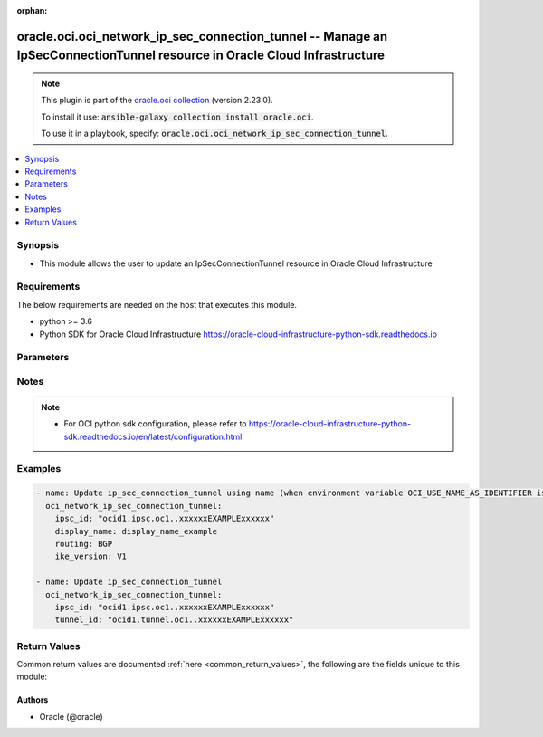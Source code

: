 .. Document meta

:orphan:

.. Anchors

.. _ansible_collections.oracle.oci.oci_network_ip_sec_connection_tunnel_module:

.. Anchors: short name for ansible.builtin

.. Anchors: aliases



.. Title

oracle.oci.oci_network_ip_sec_connection_tunnel -- Manage an IpSecConnectionTunnel resource in Oracle Cloud Infrastructure
++++++++++++++++++++++++++++++++++++++++++++++++++++++++++++++++++++++++++++++++++++++++++++++++++++++++++++++++++++++++++

.. Collection note

.. note::
    This plugin is part of the `oracle.oci collection <https://galaxy.ansible.com/oracle/oci>`_ (version 2.23.0).

    To install it use: :code:`ansible-galaxy collection install oracle.oci`.

    To use it in a playbook, specify: :code:`oracle.oci.oci_network_ip_sec_connection_tunnel`.

.. version_added

.. versionadded:: 2.9 of oracle.oci

.. contents::
   :local:
   :depth: 1

.. Deprecated


Synopsis
--------

.. Description

- This module allows the user to update an IpSecConnectionTunnel resource in Oracle Cloud Infrastructure


.. Aliases


.. Requirements

Requirements
------------
The below requirements are needed on the host that executes this module.

- python >= 3.6
- Python SDK for Oracle Cloud Infrastructure https://oracle-cloud-infrastructure-python-sdk.readthedocs.io


.. Options

Parameters
----------

.. raw:: html

    <table  border=0 cellpadding=0 class="documentation-table">
        <tr>
            <th colspan="2">Parameter</th>
            <th>Choices/<font color="blue">Defaults</font></th>
                        <th width="100%">Comments</th>
        </tr>
                    <tr>
                                                                <td colspan="2">
                    <div class="ansibleOptionAnchor" id="parameter-api_user"></div>
                    <b>api_user</b>
                    <a class="ansibleOptionLink" href="#parameter-api_user" title="Permalink to this option"></a>
                    <div style="font-size: small">
                        <span style="color: purple">string</span>
                                                                    </div>
                                                        </td>
                                <td>
                                                                                                                                                            </td>
                                                                <td>
                                            <div>The OCID of the user, on whose behalf, OCI APIs are invoked. If not set, then the value of the OCI_USER_ID environment variable, if any, is used. This option is required if the user is not specified through a configuration file (See <code>config_file_location</code>). To get the user&#x27;s OCID, please refer <a href='https://docs.us-phoenix-1.oraclecloud.com/Content/API/Concepts/apisigningkey.htm'>https://docs.us-phoenix-1.oraclecloud.com/Content/API/Concepts/apisigningkey.htm</a>.</div>
                                                        </td>
            </tr>
                                <tr>
                                                                <td colspan="2">
                    <div class="ansibleOptionAnchor" id="parameter-api_user_fingerprint"></div>
                    <b>api_user_fingerprint</b>
                    <a class="ansibleOptionLink" href="#parameter-api_user_fingerprint" title="Permalink to this option"></a>
                    <div style="font-size: small">
                        <span style="color: purple">string</span>
                                                                    </div>
                                                        </td>
                                <td>
                                                                                                                                                            </td>
                                                                <td>
                                            <div>Fingerprint for the key pair being used. If not set, then the value of the OCI_USER_FINGERPRINT environment variable, if any, is used. This option is required if the key fingerprint is not specified through a configuration file (See <code>config_file_location</code>). To get the key pair&#x27;s fingerprint value please refer <a href='https://docs.us-phoenix-1.oraclecloud.com/Content/API/Concepts/apisigningkey.htm'>https://docs.us-phoenix-1.oraclecloud.com/Content/API/Concepts/apisigningkey.htm</a>.</div>
                                                        </td>
            </tr>
                                <tr>
                                                                <td colspan="2">
                    <div class="ansibleOptionAnchor" id="parameter-api_user_key_file"></div>
                    <b>api_user_key_file</b>
                    <a class="ansibleOptionLink" href="#parameter-api_user_key_file" title="Permalink to this option"></a>
                    <div style="font-size: small">
                        <span style="color: purple">string</span>
                                                                    </div>
                                                        </td>
                                <td>
                                                                                                                                                            </td>
                                                                <td>
                                            <div>Full path and filename of the private key (in PEM format). If not set, then the value of the OCI_USER_KEY_FILE variable, if any, is used. This option is required if the private key is not specified through a configuration file (See <code>config_file_location</code>). If the key is encrypted with a pass-phrase, the <code>api_user_key_pass_phrase</code> option must also be provided.</div>
                                                        </td>
            </tr>
                                <tr>
                                                                <td colspan="2">
                    <div class="ansibleOptionAnchor" id="parameter-api_user_key_pass_phrase"></div>
                    <b>api_user_key_pass_phrase</b>
                    <a class="ansibleOptionLink" href="#parameter-api_user_key_pass_phrase" title="Permalink to this option"></a>
                    <div style="font-size: small">
                        <span style="color: purple">string</span>
                                                                    </div>
                                                        </td>
                                <td>
                                                                                                                                                            </td>
                                                                <td>
                                            <div>Passphrase used by the key referenced in <code>api_user_key_file</code>, if it is encrypted. If not set, then the value of the OCI_USER_KEY_PASS_PHRASE variable, if any, is used. This option is required if the key passphrase is not specified through a configuration file (See <code>config_file_location</code>).</div>
                                                        </td>
            </tr>
                                <tr>
                                                                <td colspan="2">
                    <div class="ansibleOptionAnchor" id="parameter-auth_type"></div>
                    <b>auth_type</b>
                    <a class="ansibleOptionLink" href="#parameter-auth_type" title="Permalink to this option"></a>
                    <div style="font-size: small">
                        <span style="color: purple">string</span>
                                                                    </div>
                                                        </td>
                                <td>
                                                                                                                            <ul style="margin: 0; padding: 0"><b>Choices:</b>
                                                                                                                                                                <li><div style="color: blue"><b>api_key</b>&nbsp;&larr;</div></li>
                                                                                                                                                                                                <li>instance_principal</li>
                                                                                                                                                                                                <li>instance_obo_user</li>
                                                                                                                                                                                                <li>resource_principal</li>
                                                                                    </ul>
                                                                            </td>
                                                                <td>
                                            <div>The type of authentication to use for making API requests. By default <code>auth_type=&quot;api_key&quot;</code> based authentication is performed and the API key (see <em>api_user_key_file</em>) in your config file will be used. If this &#x27;auth_type&#x27; module option is not specified, the value of the OCI_ANSIBLE_AUTH_TYPE, if any, is used. Use <code>auth_type=&quot;instance_principal&quot;</code> to use instance principal based authentication when running ansible playbooks within an OCI compute instance.</div>
                                                        </td>
            </tr>
                                <tr>
                                                                <td colspan="2">
                    <div class="ansibleOptionAnchor" id="parameter-bgp_session_config"></div>
                    <b>bgp_session_config</b>
                    <a class="ansibleOptionLink" href="#parameter-bgp_session_config" title="Permalink to this option"></a>
                    <div style="font-size: small">
                        <span style="color: purple">dictionary</span>
                                                                    </div>
                                                        </td>
                                <td>
                                                                                                                                                            </td>
                                                                <td>
                                            <div></div>
                                            <div>This parameter is updatable.</div>
                                                        </td>
            </tr>
                                        <tr>
                                                    <td class="elbow-placeholder"></td>
                                                <td colspan="1">
                    <div class="ansibleOptionAnchor" id="parameter-bgp_session_config/customer_bgp_asn"></div>
                    <b>customer_bgp_asn</b>
                    <a class="ansibleOptionLink" href="#parameter-bgp_session_config/customer_bgp_asn" title="Permalink to this option"></a>
                    <div style="font-size: small">
                        <span style="color: purple">string</span>
                                                                    </div>
                                                        </td>
                                <td>
                                                                                                                                                            </td>
                                                                <td>
                                            <div>The BGP ASN of the network on the CPE end of the BGP session. Can be a 2-byte or 4-byte ASN. Uses &quot;asplain&quot; format.</div>
                                            <div>If you are switching the tunnel from using BGP dynamic routing to static routing, the `customerBgpAsn` must be null.</div>
                                            <div>Example: `12345` (2-byte) or `1587232876` (4-byte)</div>
                                            <div>This parameter is updatable.</div>
                                                        </td>
            </tr>
                                <tr>
                                                    <td class="elbow-placeholder"></td>
                                                <td colspan="1">
                    <div class="ansibleOptionAnchor" id="parameter-bgp_session_config/customer_interface_ip"></div>
                    <b>customer_interface_ip</b>
                    <a class="ansibleOptionLink" href="#parameter-bgp_session_config/customer_interface_ip" title="Permalink to this option"></a>
                    <div style="font-size: small">
                        <span style="color: purple">string</span>
                                                                    </div>
                                                        </td>
                                <td>
                                                                                                                                                            </td>
                                                                <td>
                                            <div>The IP address for the CPE end of the inside tunnel interface.</div>
                                            <div>If the tunnel&#x27;s `routing` attribute is set to `BGP` (see <a href='https://docs.cloud.oracle.com/en- us/iaas/api/#/en/iaas/latest/datatypes/UpdateIPSecConnectionTunnelDetails'>UpdateIPSecConnectionTunnelDetails</a>), this IP address is used for the tunnel&#x27;s BGP session.</div>
                                            <div>If `routing` is instead set to `STATIC`, you can set this IP address to troubleshoot or monitor the tunnel.</div>
                                            <div>The value must be a /30 or /31.</div>
                                            <div>If you are switching the tunnel from using BGP dynamic routing to static routing and want to remove the value for `customerInterfaceIp`, you can set the value to an empty string.</div>
                                            <div>Example: `10.0.0.5/31`</div>
                                            <div>This parameter is updatable.</div>
                                                        </td>
            </tr>
                                <tr>
                                                    <td class="elbow-placeholder"></td>
                                                <td colspan="1">
                    <div class="ansibleOptionAnchor" id="parameter-bgp_session_config/customer_interface_ipv6"></div>
                    <b>customer_interface_ipv6</b>
                    <a class="ansibleOptionLink" href="#parameter-bgp_session_config/customer_interface_ipv6" title="Permalink to this option"></a>
                    <div style="font-size: small">
                        <span style="color: purple">string</span>
                                                                    </div>
                                                        </td>
                                <td>
                                                                                                                                                            </td>
                                                                <td>
                                            <div>The IPv6 address for the CPE end of the inside tunnel interface. This IP address is optional.</div>
                                            <div>If the tunnel&#x27;s `routing` attribute is set to `BGP` (see <a href='https://docs.cloud.oracle.com/en-us/iaas/api/#/en/iaas/latest/IPSecConnectionTunnel/'>IPSecConnectionTunnel</a>), this IP address is used for the tunnel&#x27;s BGP session.</div>
                                            <div>If `routing` is instead set to `STATIC`, you can set this IP address to troubleshoot or monitor the tunnel.</div>
                                            <div>Only subnet masks from /64 up to /127 are allowed.</div>
                                            <div>Example: `2001:db8::1/64`</div>
                                            <div>This parameter is updatable.</div>
                                                        </td>
            </tr>
                                <tr>
                                                    <td class="elbow-placeholder"></td>
                                                <td colspan="1">
                    <div class="ansibleOptionAnchor" id="parameter-bgp_session_config/oracle_interface_ip"></div>
                    <b>oracle_interface_ip</b>
                    <a class="ansibleOptionLink" href="#parameter-bgp_session_config/oracle_interface_ip" title="Permalink to this option"></a>
                    <div style="font-size: small">
                        <span style="color: purple">string</span>
                                                                    </div>
                                                        </td>
                                <td>
                                                                                                                                                            </td>
                                                                <td>
                                            <div>The IP address for the Oracle end of the inside tunnel interface.</div>
                                            <div>If the tunnel&#x27;s `routing` attribute is set to `BGP` (see <a href='https://docs.cloud.oracle.com/en- us/iaas/api/#/en/iaas/latest/datatypes/UpdateIPSecConnectionTunnelDetails'>UpdateIPSecConnectionTunnelDetails</a>), this IP address is used for the tunnel&#x27;s BGP session.</div>
                                            <div>If `routing` is instead set to `STATIC`, you can set this IP address to troubleshoot or monitor the tunnel.</div>
                                            <div>The value must be a /30 or /31.</div>
                                            <div>If you are switching the tunnel from using BGP dynamic routing to static routing and want to remove the value for `oracleInterfaceIp`, you can set the value to an empty string.</div>
                                            <div>Example: `10.0.0.4/31`</div>
                                            <div>This parameter is updatable.</div>
                                                        </td>
            </tr>
                                <tr>
                                                    <td class="elbow-placeholder"></td>
                                                <td colspan="1">
                    <div class="ansibleOptionAnchor" id="parameter-bgp_session_config/oracle_interface_ipv6"></div>
                    <b>oracle_interface_ipv6</b>
                    <a class="ansibleOptionLink" href="#parameter-bgp_session_config/oracle_interface_ipv6" title="Permalink to this option"></a>
                    <div style="font-size: small">
                        <span style="color: purple">string</span>
                                                                    </div>
                                                        </td>
                                <td>
                                                                                                                                                            </td>
                                                                <td>
                                            <div>The IPv6 address for the Oracle end of the inside tunnel interface. This IP address is optional.</div>
                                            <div>If the tunnel&#x27;s `routing` attribute is set to `BGP` (see <a href='https://docs.cloud.oracle.com/en-us/iaas/api/#/en/iaas/latest/IPSecConnectionTunnel/'>IPSecConnectionTunnel</a>), this IP address is used for the tunnel&#x27;s BGP session.</div>
                                            <div>If `routing` is instead set to `STATIC`, you can set this IP address to troubleshoot or monitor the tunnel.</div>
                                            <div>Only subnet masks from /64 up to /127 are allowed.</div>
                                            <div>Example: `2001:db8::1/64`</div>
                                            <div>This parameter is updatable.</div>
                                                        </td>
            </tr>
                    
                                <tr>
                                                                <td colspan="2">
                    <div class="ansibleOptionAnchor" id="parameter-config_file_location"></div>
                    <b>config_file_location</b>
                    <a class="ansibleOptionLink" href="#parameter-config_file_location" title="Permalink to this option"></a>
                    <div style="font-size: small">
                        <span style="color: purple">string</span>
                                                                    </div>
                                                        </td>
                                <td>
                                                                                                                                                            </td>
                                                                <td>
                                            <div>Path to configuration file. If not set then the value of the OCI_CONFIG_FILE environment variable, if any, is used. Otherwise, defaults to ~/.oci/config.</div>
                                                        </td>
            </tr>
                                <tr>
                                                                <td colspan="2">
                    <div class="ansibleOptionAnchor" id="parameter-config_profile_name"></div>
                    <b>config_profile_name</b>
                    <a class="ansibleOptionLink" href="#parameter-config_profile_name" title="Permalink to this option"></a>
                    <div style="font-size: small">
                        <span style="color: purple">string</span>
                                                                    </div>
                                                        </td>
                                <td>
                                                                                                                                                            </td>
                                                                <td>
                                            <div>The profile to load from the config file referenced by <code>config_file_location</code>. If not set, then the value of the OCI_CONFIG_PROFILE environment variable, if any, is used. Otherwise, defaults to the &quot;DEFAULT&quot; profile in <code>config_file_location</code>.</div>
                                                        </td>
            </tr>
                                <tr>
                                                                <td colspan="2">
                    <div class="ansibleOptionAnchor" id="parameter-display_name"></div>
                    <b>display_name</b>
                    <a class="ansibleOptionLink" href="#parameter-display_name" title="Permalink to this option"></a>
                    <div style="font-size: small">
                        <span style="color: purple">string</span>
                                                                    </div>
                                                        </td>
                                <td>
                                                                                                                                                            </td>
                                                                <td>
                                            <div>A user-friendly name. Does not have to be unique, and it&#x27;s changeable. Avoid entering confidential information.</div>
                                            <div>Required for update when environment variable <code>OCI_USE_NAME_AS_IDENTIFIER</code> is set.</div>
                                            <div>This parameter is updatable when <code>OCI_USE_NAME_AS_IDENTIFIER</code> is not set.</div>
                                                                <div style="font-size: small; color: darkgreen"><br/>aliases: name</div>
                                    </td>
            </tr>
                                <tr>
                                                                <td colspan="2">
                    <div class="ansibleOptionAnchor" id="parameter-encryption_domain_config"></div>
                    <b>encryption_domain_config</b>
                    <a class="ansibleOptionLink" href="#parameter-encryption_domain_config" title="Permalink to this option"></a>
                    <div style="font-size: small">
                        <span style="color: purple">dictionary</span>
                                                                    </div>
                                                        </td>
                                <td>
                                                                                                                                                            </td>
                                                                <td>
                                            <div></div>
                                            <div>This parameter is updatable.</div>
                                                        </td>
            </tr>
                                        <tr>
                                                    <td class="elbow-placeholder"></td>
                                                <td colspan="1">
                    <div class="ansibleOptionAnchor" id="parameter-encryption_domain_config/cpe_traffic_selector"></div>
                    <b>cpe_traffic_selector</b>
                    <a class="ansibleOptionLink" href="#parameter-encryption_domain_config/cpe_traffic_selector" title="Permalink to this option"></a>
                    <div style="font-size: small">
                        <span style="color: purple">list</span>
                         / <span style="color: purple">elements=string</span>                                            </div>
                                                        </td>
                                <td>
                                                                                                                                                            </td>
                                                                <td>
                                            <div>Lists IPv4 or IPv6-enabled subnets in your on-premises network.</div>
                                            <div>This parameter is updatable.</div>
                                                        </td>
            </tr>
                                <tr>
                                                    <td class="elbow-placeholder"></td>
                                                <td colspan="1">
                    <div class="ansibleOptionAnchor" id="parameter-encryption_domain_config/oracle_traffic_selector"></div>
                    <b>oracle_traffic_selector</b>
                    <a class="ansibleOptionLink" href="#parameter-encryption_domain_config/oracle_traffic_selector" title="Permalink to this option"></a>
                    <div style="font-size: small">
                        <span style="color: purple">list</span>
                         / <span style="color: purple">elements=string</span>                                            </div>
                                                        </td>
                                <td>
                                                                                                                                                            </td>
                                                                <td>
                                            <div>Lists IPv4 or IPv6-enabled subnets in your Oracle tenancy.</div>
                                            <div>This parameter is updatable.</div>
                                                        </td>
            </tr>
                    
                                <tr>
                                                                <td colspan="2">
                    <div class="ansibleOptionAnchor" id="parameter-ike_version"></div>
                    <b>ike_version</b>
                    <a class="ansibleOptionLink" href="#parameter-ike_version" title="Permalink to this option"></a>
                    <div style="font-size: small">
                        <span style="color: purple">string</span>
                                                                    </div>
                                                        </td>
                                <td>
                                                                                                                            <ul style="margin: 0; padding: 0"><b>Choices:</b>
                                                                                                                                                                <li>V1</li>
                                                                                                                                                                                                <li>V2</li>
                                                                                    </ul>
                                                                            </td>
                                                                <td>
                                            <div>Internet Key Exchange protocol version.</div>
                                            <div>This parameter is updatable.</div>
                                                        </td>
            </tr>
                                <tr>
                                                                <td colspan="2">
                    <div class="ansibleOptionAnchor" id="parameter-ipsc_id"></div>
                    <b>ipsc_id</b>
                    <a class="ansibleOptionLink" href="#parameter-ipsc_id" title="Permalink to this option"></a>
                    <div style="font-size: small">
                        <span style="color: purple">string</span>
                                                 / <span style="color: red">required</span>                    </div>
                                                        </td>
                                <td>
                                                                                                                                                            </td>
                                                                <td>
                                            <div>The <a href='https://docs.cloud.oracle.com/Content/General/Concepts/identifiers.htm'>OCID</a> of the IPSec connection.</div>
                                                        </td>
            </tr>
                                <tr>
                                                                <td colspan="2">
                    <div class="ansibleOptionAnchor" id="parameter-region"></div>
                    <b>region</b>
                    <a class="ansibleOptionLink" href="#parameter-region" title="Permalink to this option"></a>
                    <div style="font-size: small">
                        <span style="color: purple">string</span>
                                                                    </div>
                                                        </td>
                                <td>
                                                                                                                                                            </td>
                                                                <td>
                                            <div>The Oracle Cloud Infrastructure region to use for all OCI API requests. If not set, then the value of the OCI_REGION variable, if any, is used. This option is required if the region is not specified through a configuration file (See <code>config_file_location</code>). Please refer to <a href='https://docs.us-phoenix-1.oraclecloud.com/Content/General/Concepts/regions.htm'>https://docs.us-phoenix-1.oraclecloud.com/Content/General/Concepts/regions.htm</a> for more information on OCI regions.</div>
                                                        </td>
            </tr>
                                <tr>
                                                                <td colspan="2">
                    <div class="ansibleOptionAnchor" id="parameter-routing"></div>
                    <b>routing</b>
                    <a class="ansibleOptionLink" href="#parameter-routing" title="Permalink to this option"></a>
                    <div style="font-size: small">
                        <span style="color: purple">string</span>
                                                                    </div>
                                                        </td>
                                <td>
                                                                                                                            <ul style="margin: 0; padding: 0"><b>Choices:</b>
                                                                                                                                                                <li>BGP</li>
                                                                                                                                                                                                <li>STATIC</li>
                                                                                                                                                                                                <li>POLICY</li>
                                                                                    </ul>
                                                                            </td>
                                                                <td>
                                            <div>The type of routing to use for this tunnel (either BGP dynamic routing or static routing).</div>
                                            <div>This parameter is updatable.</div>
                                                        </td>
            </tr>
                                <tr>
                                                                <td colspan="2">
                    <div class="ansibleOptionAnchor" id="parameter-state"></div>
                    <b>state</b>
                    <a class="ansibleOptionLink" href="#parameter-state" title="Permalink to this option"></a>
                    <div style="font-size: small">
                        <span style="color: purple">string</span>
                                                                    </div>
                                                        </td>
                                <td>
                                                                                                                            <ul style="margin: 0; padding: 0"><b>Choices:</b>
                                                                                                                                                                <li><div style="color: blue"><b>present</b>&nbsp;&larr;</div></li>
                                                                                    </ul>
                                                                            </td>
                                                                <td>
                                            <div>The state of the IpSecConnectionTunnel.</div>
                                            <div>Use <em>state=present</em> to update an existing an IpSecConnectionTunnel.</div>
                                                        </td>
            </tr>
                                <tr>
                                                                <td colspan="2">
                    <div class="ansibleOptionAnchor" id="parameter-tenancy"></div>
                    <b>tenancy</b>
                    <a class="ansibleOptionLink" href="#parameter-tenancy" title="Permalink to this option"></a>
                    <div style="font-size: small">
                        <span style="color: purple">string</span>
                                                                    </div>
                                                        </td>
                                <td>
                                                                                                                                                            </td>
                                                                <td>
                                            <div>OCID of your tenancy. If not set, then the value of the OCI_TENANCY variable, if any, is used. This option is required if the tenancy OCID is not specified through a configuration file (See <code>config_file_location</code>). To get the tenancy OCID, please refer <a href='https://docs.us-phoenix-1.oraclecloud.com/Content/API/Concepts/apisigningkey.htm'>https://docs.us-phoenix-1.oraclecloud.com/Content/API/Concepts/apisigningkey.htm</a></div>
                                                        </td>
            </tr>
                                <tr>
                                                                <td colspan="2">
                    <div class="ansibleOptionAnchor" id="parameter-tunnel_id"></div>
                    <b>tunnel_id</b>
                    <a class="ansibleOptionLink" href="#parameter-tunnel_id" title="Permalink to this option"></a>
                    <div style="font-size: small">
                        <span style="color: purple">string</span>
                                                                    </div>
                                                        </td>
                                <td>
                                                                                                                                                            </td>
                                                                <td>
                                            <div>The <a href='https://docs.cloud.oracle.com/iaas/Content/General/Concepts/identifiers.htm'>OCID</a> of the tunnel.</div>
                                            <div>Required for update using <em>state=present</em> when environment variable <code>OCI_USE_NAME_AS_IDENTIFIER</code> is not set.</div>
                                                                <div style="font-size: small; color: darkgreen"><br/>aliases: id</div>
                                    </td>
            </tr>
                                <tr>
                                                                <td colspan="2">
                    <div class="ansibleOptionAnchor" id="parameter-wait"></div>
                    <b>wait</b>
                    <a class="ansibleOptionLink" href="#parameter-wait" title="Permalink to this option"></a>
                    <div style="font-size: small">
                        <span style="color: purple">boolean</span>
                                                                    </div>
                                                        </td>
                                <td>
                                                                                                                                                                                                                    <ul style="margin: 0; padding: 0"><b>Choices:</b>
                                                                                                                                                                <li>no</li>
                                                                                                                                                                                                <li><div style="color: blue"><b>yes</b>&nbsp;&larr;</div></li>
                                                                                    </ul>
                                                                            </td>
                                                                <td>
                                            <div>Whether to wait for create or delete operation to complete.</div>
                                                        </td>
            </tr>
                                <tr>
                                                                <td colspan="2">
                    <div class="ansibleOptionAnchor" id="parameter-wait_timeout"></div>
                    <b>wait_timeout</b>
                    <a class="ansibleOptionLink" href="#parameter-wait_timeout" title="Permalink to this option"></a>
                    <div style="font-size: small">
                        <span style="color: purple">integer</span>
                                                                    </div>
                                                        </td>
                                <td>
                                                                                                                                                            </td>
                                                                <td>
                                            <div>Time, in seconds, to wait when <em>wait=yes</em>. Defaults to 1200 for most of the services but some services might have a longer wait timeout.</div>
                                                        </td>
            </tr>
                        </table>
    <br/>

.. Notes

Notes
-----

.. note::
   - For OCI python sdk configuration, please refer to https://oracle-cloud-infrastructure-python-sdk.readthedocs.io/en/latest/configuration.html

.. Seealso


.. Examples

Examples
--------

.. code-block:: yaml+jinja

    
    - name: Update ip_sec_connection_tunnel using name (when environment variable OCI_USE_NAME_AS_IDENTIFIER is set)
      oci_network_ip_sec_connection_tunnel:
        ipsc_id: "ocid1.ipsc.oc1..xxxxxxEXAMPLExxxxxx"
        display_name: display_name_example
        routing: BGP
        ike_version: V1

    - name: Update ip_sec_connection_tunnel
      oci_network_ip_sec_connection_tunnel:
        ipsc_id: "ocid1.ipsc.oc1..xxxxxxEXAMPLExxxxxx"
        tunnel_id: "ocid1.tunnel.oc1..xxxxxxEXAMPLExxxxxx"





.. Facts


.. Return values

Return Values
-------------
Common return values are documented :ref:`here <common_return_values>`, the following are the fields unique to this module:

.. raw:: html

    <table border=0 cellpadding=0 class="documentation-table">
        <tr>
            <th colspan="3">Key</th>
            <th>Returned</th>
            <th width="100%">Description</th>
        </tr>
                    <tr>
                                <td colspan="3">
                    <div class="ansibleOptionAnchor" id="return-ip_sec_connection_tunnel"></div>
                    <b>ip_sec_connection_tunnel</b>
                    <a class="ansibleOptionLink" href="#return-ip_sec_connection_tunnel" title="Permalink to this return value"></a>
                    <div style="font-size: small">
                      <span style="color: purple">complex</span>
                                          </div>
                                    </td>
                <td>on success</td>
                <td>
                                            <div>Details of the IpSecConnectionTunnel resource acted upon by the current operation</div>
                                        <br/>
                                            <div style="font-size: smaller"><b>Sample:</b></div>
                                                <div style="font-size: smaller; color: blue; word-wrap: break-word; word-break: break-all;">{&#x27;bgp_session_info&#x27;: {&#x27;bgp_ipv6_state&#x27;: &#x27;UP&#x27;, &#x27;bgp_state&#x27;: &#x27;UP&#x27;, &#x27;customer_bgp_asn&#x27;: &#x27;12345&#x27;, &#x27;customer_interface_ip&#x27;: &#x27;10.0.0.5/31&#x27;, &#x27;customer_interface_ipv6&#x27;: &#x27;2001:db8::1/64&#x27;, &#x27;oracle_bgp_asn&#x27;: &#x27;oracle_bgp_asn_example&#x27;, &#x27;oracle_interface_ip&#x27;: &#x27;10.0.0.4/31&#x27;, &#x27;oracle_interface_ipv6&#x27;: &#x27;2001:db8::1/64&#x27;}, &#x27;compartment_id&#x27;: &#x27;ocid1.compartment.oc1..xxxxxxEXAMPLExxxxxx&#x27;, &#x27;cpe_ip&#x27;: &#x27;203.0.113.22&#x27;, &#x27;display_name&#x27;: &#x27;display_name_example&#x27;, &#x27;encryption_domain_config&#x27;: {&#x27;cpe_traffic_selector&#x27;: [], &#x27;oracle_traffic_selector&#x27;: []}, &#x27;id&#x27;: &#x27;ocid1.resource.oc1..xxxxxxEXAMPLExxxxxx&#x27;, &#x27;ike_version&#x27;: &#x27;V1&#x27;, &#x27;lifecycle_state&#x27;: &#x27;PROVISIONING&#x27;, &#x27;routing&#x27;: &#x27;BGP&#x27;, &#x27;status&#x27;: &#x27;UP&#x27;, &#x27;time_created&#x27;: &#x27;2016-08-25T21:10:29.600Z&#x27;, &#x27;time_status_updated&#x27;: &#x27;2016-08-25T21:10:29.600Z&#x27;, &#x27;vpn_ip&#x27;: &#x27;203.0.113.21&#x27;}</div>
                                    </td>
            </tr>
                                        <tr>
                                    <td class="elbow-placeholder">&nbsp;</td>
                                <td colspan="2">
                    <div class="ansibleOptionAnchor" id="return-ip_sec_connection_tunnel/bgp_session_info"></div>
                    <b>bgp_session_info</b>
                    <a class="ansibleOptionLink" href="#return-ip_sec_connection_tunnel/bgp_session_info" title="Permalink to this return value"></a>
                    <div style="font-size: small">
                      <span style="color: purple">complex</span>
                                          </div>
                                    </td>
                <td>on success</td>
                <td>
                                            <div></div>
                                        <br/>
                                    </td>
            </tr>
                                        <tr>
                                    <td class="elbow-placeholder">&nbsp;</td>
                                    <td class="elbow-placeholder">&nbsp;</td>
                                <td colspan="1">
                    <div class="ansibleOptionAnchor" id="return-ip_sec_connection_tunnel/bgp_session_info/bgp_ipv6_state"></div>
                    <b>bgp_ipv6_state</b>
                    <a class="ansibleOptionLink" href="#return-ip_sec_connection_tunnel/bgp_session_info/bgp_ipv6_state" title="Permalink to this return value"></a>
                    <div style="font-size: small">
                      <span style="color: purple">string</span>
                                          </div>
                                    </td>
                <td>on success</td>
                <td>
                                            <div>The state of the BGP IPv6 session.</div>
                                        <br/>
                                            <div style="font-size: smaller"><b>Sample:</b></div>
                                                <div style="font-size: smaller; color: blue; word-wrap: break-word; word-break: break-all;">UP</div>
                                    </td>
            </tr>
                                <tr>
                                    <td class="elbow-placeholder">&nbsp;</td>
                                    <td class="elbow-placeholder">&nbsp;</td>
                                <td colspan="1">
                    <div class="ansibleOptionAnchor" id="return-ip_sec_connection_tunnel/bgp_session_info/bgp_state"></div>
                    <b>bgp_state</b>
                    <a class="ansibleOptionLink" href="#return-ip_sec_connection_tunnel/bgp_session_info/bgp_state" title="Permalink to this return value"></a>
                    <div style="font-size: small">
                      <span style="color: purple">string</span>
                                          </div>
                                    </td>
                <td>on success</td>
                <td>
                                            <div>The state of the BGP session.</div>
                                        <br/>
                                            <div style="font-size: smaller"><b>Sample:</b></div>
                                                <div style="font-size: smaller; color: blue; word-wrap: break-word; word-break: break-all;">UP</div>
                                    </td>
            </tr>
                                <tr>
                                    <td class="elbow-placeholder">&nbsp;</td>
                                    <td class="elbow-placeholder">&nbsp;</td>
                                <td colspan="1">
                    <div class="ansibleOptionAnchor" id="return-ip_sec_connection_tunnel/bgp_session_info/customer_bgp_asn"></div>
                    <b>customer_bgp_asn</b>
                    <a class="ansibleOptionLink" href="#return-ip_sec_connection_tunnel/bgp_session_info/customer_bgp_asn" title="Permalink to this return value"></a>
                    <div style="font-size: small">
                      <span style="color: purple">string</span>
                                          </div>
                                    </td>
                <td>on success</td>
                <td>
                                            <div>If the tunnel&#x27;s `routing` attribute is set to `BGP` (see <a href='https://docs.cloud.oracle.com/en-us/iaas/api/#/en/iaas/latest/IPSecConnectionTunnel/'>IPSecConnectionTunnel</a>), this ASN is required and used for the tunnel&#x27;s BGP session. This is the ASN of the network on the CPE end of the BGP session. Can be a 2-byte or 4-byte ASN. Uses &quot;asplain&quot; format.</div>
                                            <div>If the tunnel uses static routing, the `customerBgpAsn` must be null.</div>
                                            <div>Example: `12345` (2-byte) or `1587232876` (4-byte)</div>
                                        <br/>
                                            <div style="font-size: smaller"><b>Sample:</b></div>
                                                <div style="font-size: smaller; color: blue; word-wrap: break-word; word-break: break-all;">12345</div>
                                    </td>
            </tr>
                                <tr>
                                    <td class="elbow-placeholder">&nbsp;</td>
                                    <td class="elbow-placeholder">&nbsp;</td>
                                <td colspan="1">
                    <div class="ansibleOptionAnchor" id="return-ip_sec_connection_tunnel/bgp_session_info/customer_interface_ip"></div>
                    <b>customer_interface_ip</b>
                    <a class="ansibleOptionLink" href="#return-ip_sec_connection_tunnel/bgp_session_info/customer_interface_ip" title="Permalink to this return value"></a>
                    <div style="font-size: small">
                      <span style="color: purple">string</span>
                                          </div>
                                    </td>
                <td>on success</td>
                <td>
                                            <div>The IP address for the CPE end of the inside tunnel interface.</div>
                                            <div>If the tunnel&#x27;s `routing` attribute is set to `BGP` (see <a href='https://docs.cloud.oracle.com/en-us/iaas/api/#/en/iaas/latest/IPSecConnectionTunnel/'>IPSecConnectionTunnel</a>), this IP address is required and used for the tunnel&#x27;s BGP session.</div>
                                            <div>If `routing` is instead set to `STATIC`, this IP address is optional. You can set this IP address so you can troubleshoot or monitor the tunnel.</div>
                                            <div>The value must be a /30 or /31.</div>
                                            <div>Example: `10.0.0.5/31`</div>
                                        <br/>
                                            <div style="font-size: smaller"><b>Sample:</b></div>
                                                <div style="font-size: smaller; color: blue; word-wrap: break-word; word-break: break-all;">10.0.0.5/31</div>
                                    </td>
            </tr>
                                <tr>
                                    <td class="elbow-placeholder">&nbsp;</td>
                                    <td class="elbow-placeholder">&nbsp;</td>
                                <td colspan="1">
                    <div class="ansibleOptionAnchor" id="return-ip_sec_connection_tunnel/bgp_session_info/customer_interface_ipv6"></div>
                    <b>customer_interface_ipv6</b>
                    <a class="ansibleOptionLink" href="#return-ip_sec_connection_tunnel/bgp_session_info/customer_interface_ipv6" title="Permalink to this return value"></a>
                    <div style="font-size: small">
                      <span style="color: purple">string</span>
                                          </div>
                                    </td>
                <td>on success</td>
                <td>
                                            <div>The IPv6 address for the CPE end of the inside tunnel interface. This IP address is optional.</div>
                                            <div>If the tunnel&#x27;s `routing` attribute is set to `BGP` (see <a href='https://docs.cloud.oracle.com/en-us/iaas/api/#/en/iaas/latest/IPSecConnectionTunnel/'>IPSecConnectionTunnel</a>), this IP address is used for the tunnel&#x27;s BGP session.</div>
                                            <div>If `routing` is instead set to `STATIC`, you can set this IP address to troubleshoot or monitor the tunnel.</div>
                                            <div>Only subnet masks from /64 up to /127 are allowed.</div>
                                            <div>Example: `2001:db8::1/64`</div>
                                        <br/>
                                            <div style="font-size: smaller"><b>Sample:</b></div>
                                                <div style="font-size: smaller; color: blue; word-wrap: break-word; word-break: break-all;">2001:db8::1/64</div>
                                    </td>
            </tr>
                                <tr>
                                    <td class="elbow-placeholder">&nbsp;</td>
                                    <td class="elbow-placeholder">&nbsp;</td>
                                <td colspan="1">
                    <div class="ansibleOptionAnchor" id="return-ip_sec_connection_tunnel/bgp_session_info/oracle_bgp_asn"></div>
                    <b>oracle_bgp_asn</b>
                    <a class="ansibleOptionLink" href="#return-ip_sec_connection_tunnel/bgp_session_info/oracle_bgp_asn" title="Permalink to this return value"></a>
                    <div style="font-size: small">
                      <span style="color: purple">string</span>
                                          </div>
                                    </td>
                <td>on success</td>
                <td>
                                            <div>The Oracle BGP ASN.</div>
                                        <br/>
                                            <div style="font-size: smaller"><b>Sample:</b></div>
                                                <div style="font-size: smaller; color: blue; word-wrap: break-word; word-break: break-all;">oracle_bgp_asn_example</div>
                                    </td>
            </tr>
                                <tr>
                                    <td class="elbow-placeholder">&nbsp;</td>
                                    <td class="elbow-placeholder">&nbsp;</td>
                                <td colspan="1">
                    <div class="ansibleOptionAnchor" id="return-ip_sec_connection_tunnel/bgp_session_info/oracle_interface_ip"></div>
                    <b>oracle_interface_ip</b>
                    <a class="ansibleOptionLink" href="#return-ip_sec_connection_tunnel/bgp_session_info/oracle_interface_ip" title="Permalink to this return value"></a>
                    <div style="font-size: small">
                      <span style="color: purple">string</span>
                                          </div>
                                    </td>
                <td>on success</td>
                <td>
                                            <div>The IP address for the Oracle end of the inside tunnel interface.</div>
                                            <div>If the tunnel&#x27;s `routing` attribute is set to `BGP` (see <a href='https://docs.cloud.oracle.com/en-us/iaas/api/#/en/iaas/latest/IPSecConnectionTunnel/'>IPSecConnectionTunnel</a>), this IP address is required and used for the tunnel&#x27;s BGP session.</div>
                                            <div>If `routing` is instead set to `STATIC`, this IP address is optional. You can set this IP address so you can troubleshoot or monitor the tunnel.</div>
                                            <div>The value must be a /30 or /31.</div>
                                            <div>Example: `10.0.0.4/31`</div>
                                        <br/>
                                            <div style="font-size: smaller"><b>Sample:</b></div>
                                                <div style="font-size: smaller; color: blue; word-wrap: break-word; word-break: break-all;">10.0.0.4/31</div>
                                    </td>
            </tr>
                                <tr>
                                    <td class="elbow-placeholder">&nbsp;</td>
                                    <td class="elbow-placeholder">&nbsp;</td>
                                <td colspan="1">
                    <div class="ansibleOptionAnchor" id="return-ip_sec_connection_tunnel/bgp_session_info/oracle_interface_ipv6"></div>
                    <b>oracle_interface_ipv6</b>
                    <a class="ansibleOptionLink" href="#return-ip_sec_connection_tunnel/bgp_session_info/oracle_interface_ipv6" title="Permalink to this return value"></a>
                    <div style="font-size: small">
                      <span style="color: purple">string</span>
                                          </div>
                                    </td>
                <td>on success</td>
                <td>
                                            <div>The IPv6 address for the Oracle end of the inside tunnel interface. This IP address is optional.</div>
                                            <div>If the tunnel&#x27;s `routing` attribute is set to `BGP` (see <a href='https://docs.cloud.oracle.com/en-us/iaas/api/#/en/iaas/latest/IPSecConnectionTunnel/'>IPSecConnectionTunnel</a>), this IP address is used for the tunnel&#x27;s BGP session.</div>
                                            <div>If `routing` is instead set to `STATIC`, you can set this IP address to troubleshoot or monitor the tunnel.</div>
                                            <div>Only subnet masks from /64 up to /127 are allowed.</div>
                                            <div>Example: `2001:db8::1/64`</div>
                                        <br/>
                                            <div style="font-size: smaller"><b>Sample:</b></div>
                                                <div style="font-size: smaller; color: blue; word-wrap: break-word; word-break: break-all;">2001:db8::1/64</div>
                                    </td>
            </tr>
                    
                                <tr>
                                    <td class="elbow-placeholder">&nbsp;</td>
                                <td colspan="2">
                    <div class="ansibleOptionAnchor" id="return-ip_sec_connection_tunnel/compartment_id"></div>
                    <b>compartment_id</b>
                    <a class="ansibleOptionLink" href="#return-ip_sec_connection_tunnel/compartment_id" title="Permalink to this return value"></a>
                    <div style="font-size: small">
                      <span style="color: purple">string</span>
                                          </div>
                                    </td>
                <td>on success</td>
                <td>
                                            <div>The <a href='https://docs.cloud.oracle.com/iaas/Content/General/Concepts/identifiers.htm'>OCID</a> of the compartment containing the tunnel.</div>
                                        <br/>
                                            <div style="font-size: smaller"><b>Sample:</b></div>
                                                <div style="font-size: smaller; color: blue; word-wrap: break-word; word-break: break-all;">ocid1.compartment.oc1..xxxxxxEXAMPLExxxxxx</div>
                                    </td>
            </tr>
                                <tr>
                                    <td class="elbow-placeholder">&nbsp;</td>
                                <td colspan="2">
                    <div class="ansibleOptionAnchor" id="return-ip_sec_connection_tunnel/cpe_ip"></div>
                    <b>cpe_ip</b>
                    <a class="ansibleOptionLink" href="#return-ip_sec_connection_tunnel/cpe_ip" title="Permalink to this return value"></a>
                    <div style="font-size: small">
                      <span style="color: purple">string</span>
                                          </div>
                                    </td>
                <td>on success</td>
                <td>
                                            <div>The IP address of the CPE&#x27;s VPN headend.</div>
                                            <div>Example: `203.0.113.22`</div>
                                        <br/>
                                            <div style="font-size: smaller"><b>Sample:</b></div>
                                                <div style="font-size: smaller; color: blue; word-wrap: break-word; word-break: break-all;">203.0.113.22</div>
                                    </td>
            </tr>
                                <tr>
                                    <td class="elbow-placeholder">&nbsp;</td>
                                <td colspan="2">
                    <div class="ansibleOptionAnchor" id="return-ip_sec_connection_tunnel/display_name"></div>
                    <b>display_name</b>
                    <a class="ansibleOptionLink" href="#return-ip_sec_connection_tunnel/display_name" title="Permalink to this return value"></a>
                    <div style="font-size: small">
                      <span style="color: purple">string</span>
                                          </div>
                                    </td>
                <td>on success</td>
                <td>
                                            <div>A user-friendly name. Does not have to be unique, and it&#x27;s changeable. Avoid entering confidential information.</div>
                                        <br/>
                                            <div style="font-size: smaller"><b>Sample:</b></div>
                                                <div style="font-size: smaller; color: blue; word-wrap: break-word; word-break: break-all;">display_name_example</div>
                                    </td>
            </tr>
                                <tr>
                                    <td class="elbow-placeholder">&nbsp;</td>
                                <td colspan="2">
                    <div class="ansibleOptionAnchor" id="return-ip_sec_connection_tunnel/encryption_domain_config"></div>
                    <b>encryption_domain_config</b>
                    <a class="ansibleOptionLink" href="#return-ip_sec_connection_tunnel/encryption_domain_config" title="Permalink to this return value"></a>
                    <div style="font-size: small">
                      <span style="color: purple">complex</span>
                                          </div>
                                    </td>
                <td>on success</td>
                <td>
                                            <div></div>
                                        <br/>
                                    </td>
            </tr>
                                        <tr>
                                    <td class="elbow-placeholder">&nbsp;</td>
                                    <td class="elbow-placeholder">&nbsp;</td>
                                <td colspan="1">
                    <div class="ansibleOptionAnchor" id="return-ip_sec_connection_tunnel/encryption_domain_config/cpe_traffic_selector"></div>
                    <b>cpe_traffic_selector</b>
                    <a class="ansibleOptionLink" href="#return-ip_sec_connection_tunnel/encryption_domain_config/cpe_traffic_selector" title="Permalink to this return value"></a>
                    <div style="font-size: small">
                      <span style="color: purple">list</span>
                       / <span style="color: purple">elements=string</span>                    </div>
                                    </td>
                <td>on success</td>
                <td>
                                            <div>Lists IPv4 or IPv6-enabled subnets in your on-premises network.</div>
                                        <br/>
                                    </td>
            </tr>
                                <tr>
                                    <td class="elbow-placeholder">&nbsp;</td>
                                    <td class="elbow-placeholder">&nbsp;</td>
                                <td colspan="1">
                    <div class="ansibleOptionAnchor" id="return-ip_sec_connection_tunnel/encryption_domain_config/oracle_traffic_selector"></div>
                    <b>oracle_traffic_selector</b>
                    <a class="ansibleOptionLink" href="#return-ip_sec_connection_tunnel/encryption_domain_config/oracle_traffic_selector" title="Permalink to this return value"></a>
                    <div style="font-size: small">
                      <span style="color: purple">list</span>
                       / <span style="color: purple">elements=string</span>                    </div>
                                    </td>
                <td>on success</td>
                <td>
                                            <div>Lists IPv4 or IPv6-enabled subnets in your Oracle tenancy.</div>
                                        <br/>
                                    </td>
            </tr>
                    
                                <tr>
                                    <td class="elbow-placeholder">&nbsp;</td>
                                <td colspan="2">
                    <div class="ansibleOptionAnchor" id="return-ip_sec_connection_tunnel/id"></div>
                    <b>id</b>
                    <a class="ansibleOptionLink" href="#return-ip_sec_connection_tunnel/id" title="Permalink to this return value"></a>
                    <div style="font-size: small">
                      <span style="color: purple">string</span>
                                          </div>
                                    </td>
                <td>on success</td>
                <td>
                                            <div>The <a href='https://docs.cloud.oracle.com/iaas/Content/General/Concepts/identifiers.htm'>OCID</a> of the tunnel.</div>
                                        <br/>
                                            <div style="font-size: smaller"><b>Sample:</b></div>
                                                <div style="font-size: smaller; color: blue; word-wrap: break-word; word-break: break-all;">ocid1.resource.oc1..xxxxxxEXAMPLExxxxxx</div>
                                    </td>
            </tr>
                                <tr>
                                    <td class="elbow-placeholder">&nbsp;</td>
                                <td colspan="2">
                    <div class="ansibleOptionAnchor" id="return-ip_sec_connection_tunnel/ike_version"></div>
                    <b>ike_version</b>
                    <a class="ansibleOptionLink" href="#return-ip_sec_connection_tunnel/ike_version" title="Permalink to this return value"></a>
                    <div style="font-size: small">
                      <span style="color: purple">string</span>
                                          </div>
                                    </td>
                <td>on success</td>
                <td>
                                            <div>Internet Key Exchange protocol version.</div>
                                        <br/>
                                            <div style="font-size: smaller"><b>Sample:</b></div>
                                                <div style="font-size: smaller; color: blue; word-wrap: break-word; word-break: break-all;">V1</div>
                                    </td>
            </tr>
                                <tr>
                                    <td class="elbow-placeholder">&nbsp;</td>
                                <td colspan="2">
                    <div class="ansibleOptionAnchor" id="return-ip_sec_connection_tunnel/lifecycle_state"></div>
                    <b>lifecycle_state</b>
                    <a class="ansibleOptionLink" href="#return-ip_sec_connection_tunnel/lifecycle_state" title="Permalink to this return value"></a>
                    <div style="font-size: small">
                      <span style="color: purple">string</span>
                                          </div>
                                    </td>
                <td>on success</td>
                <td>
                                            <div>The tunnel&#x27;s lifecycle state.</div>
                                        <br/>
                                            <div style="font-size: smaller"><b>Sample:</b></div>
                                                <div style="font-size: smaller; color: blue; word-wrap: break-word; word-break: break-all;">PROVISIONING</div>
                                    </td>
            </tr>
                                <tr>
                                    <td class="elbow-placeholder">&nbsp;</td>
                                <td colspan="2">
                    <div class="ansibleOptionAnchor" id="return-ip_sec_connection_tunnel/routing"></div>
                    <b>routing</b>
                    <a class="ansibleOptionLink" href="#return-ip_sec_connection_tunnel/routing" title="Permalink to this return value"></a>
                    <div style="font-size: small">
                      <span style="color: purple">string</span>
                                          </div>
                                    </td>
                <td>on success</td>
                <td>
                                            <div>The type of routing used for this tunnel (either BGP dynamic routing or static routing).</div>
                                        <br/>
                                            <div style="font-size: smaller"><b>Sample:</b></div>
                                                <div style="font-size: smaller; color: blue; word-wrap: break-word; word-break: break-all;">BGP</div>
                                    </td>
            </tr>
                                <tr>
                                    <td class="elbow-placeholder">&nbsp;</td>
                                <td colspan="2">
                    <div class="ansibleOptionAnchor" id="return-ip_sec_connection_tunnel/status"></div>
                    <b>status</b>
                    <a class="ansibleOptionLink" href="#return-ip_sec_connection_tunnel/status" title="Permalink to this return value"></a>
                    <div style="font-size: small">
                      <span style="color: purple">string</span>
                                          </div>
                                    </td>
                <td>on success</td>
                <td>
                                            <div>The status of the tunnel based on IPSec protocol characteristics.</div>
                                        <br/>
                                            <div style="font-size: smaller"><b>Sample:</b></div>
                                                <div style="font-size: smaller; color: blue; word-wrap: break-word; word-break: break-all;">UP</div>
                                    </td>
            </tr>
                                <tr>
                                    <td class="elbow-placeholder">&nbsp;</td>
                                <td colspan="2">
                    <div class="ansibleOptionAnchor" id="return-ip_sec_connection_tunnel/time_created"></div>
                    <b>time_created</b>
                    <a class="ansibleOptionLink" href="#return-ip_sec_connection_tunnel/time_created" title="Permalink to this return value"></a>
                    <div style="font-size: small">
                      <span style="color: purple">string</span>
                                          </div>
                                    </td>
                <td>on success</td>
                <td>
                                            <div>The date and time the IPSec connection tunnel was created, in the format defined by <a href='https://tools.ietf.org/html/rfc3339'>RFC3339</a>.</div>
                                            <div>Example: `2016-08-25T21:10:29.600Z`</div>
                                        <br/>
                                            <div style="font-size: smaller"><b>Sample:</b></div>
                                                <div style="font-size: smaller; color: blue; word-wrap: break-word; word-break: break-all;">2016-08-25T21:10:29.600000+00:00</div>
                                    </td>
            </tr>
                                <tr>
                                    <td class="elbow-placeholder">&nbsp;</td>
                                <td colspan="2">
                    <div class="ansibleOptionAnchor" id="return-ip_sec_connection_tunnel/time_status_updated"></div>
                    <b>time_status_updated</b>
                    <a class="ansibleOptionLink" href="#return-ip_sec_connection_tunnel/time_status_updated" title="Permalink to this return value"></a>
                    <div style="font-size: small">
                      <span style="color: purple">string</span>
                                          </div>
                                    </td>
                <td>on success</td>
                <td>
                                            <div>When the status of the tunnel last changed, in the format defined by <a href='https://tools.ietf.org/html/rfc3339'>RFC3339</a>.</div>
                                            <div>Example: `2016-08-25T21:10:29.600Z`</div>
                                        <br/>
                                            <div style="font-size: smaller"><b>Sample:</b></div>
                                                <div style="font-size: smaller; color: blue; word-wrap: break-word; word-break: break-all;">2016-08-25T21:10:29.600000+00:00</div>
                                    </td>
            </tr>
                                <tr>
                                    <td class="elbow-placeholder">&nbsp;</td>
                                <td colspan="2">
                    <div class="ansibleOptionAnchor" id="return-ip_sec_connection_tunnel/vpn_ip"></div>
                    <b>vpn_ip</b>
                    <a class="ansibleOptionLink" href="#return-ip_sec_connection_tunnel/vpn_ip" title="Permalink to this return value"></a>
                    <div style="font-size: small">
                      <span style="color: purple">string</span>
                                          </div>
                                    </td>
                <td>on success</td>
                <td>
                                            <div>The IP address of Oracle&#x27;s VPN headend.</div>
                                            <div>Example: `203.0.113.21`</div>
                                        <br/>
                                            <div style="font-size: smaller"><b>Sample:</b></div>
                                                <div style="font-size: smaller; color: blue; word-wrap: break-word; word-break: break-all;">203.0.113.21</div>
                                    </td>
            </tr>
                    
                        </table>
    <br/><br/>

..  Status (Presently only deprecated)


.. Authors

Authors
~~~~~~~

- Oracle (@oracle)



.. Parsing errors

